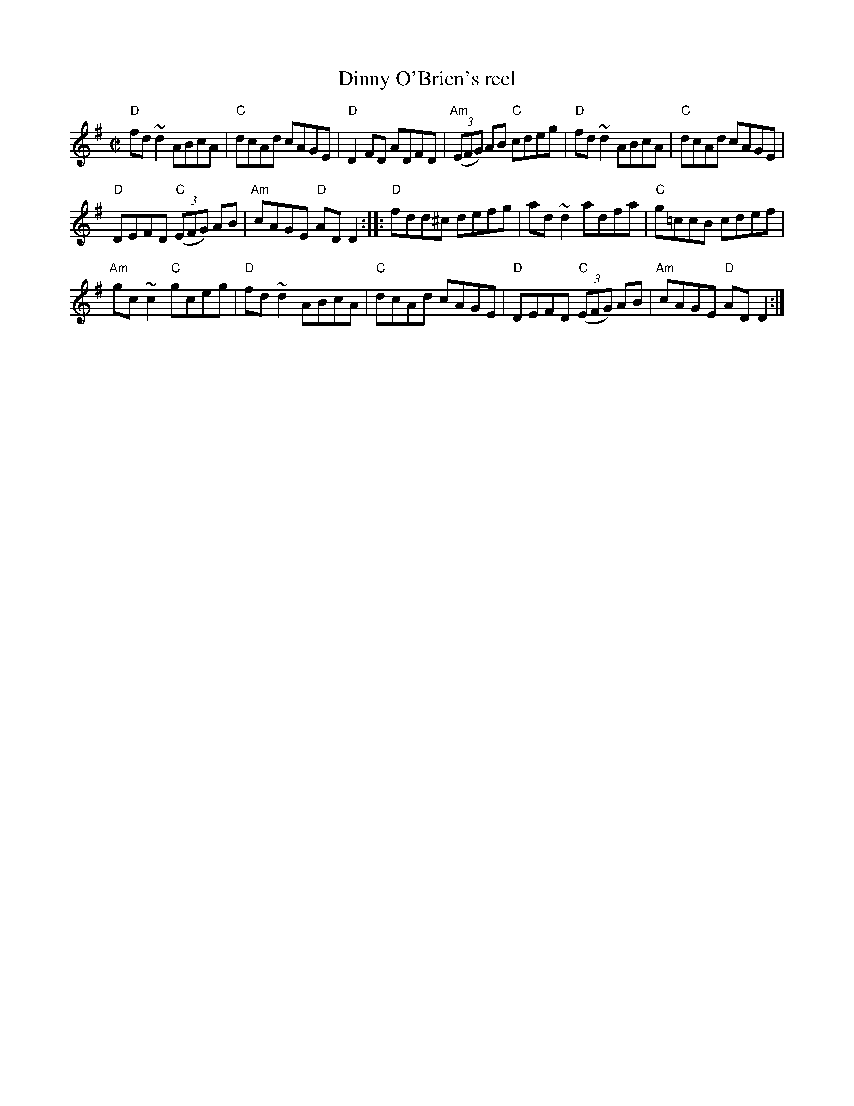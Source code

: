 X:67
T:Dinny O'Brien's reel
R:Reel
S:Richard Darsie's web page
Z:Transcription, chords:Mike Long
M:C|
L:1/8
K:G
"D"fd ~d2 ABcA|"C"dcAd cAGE|"D"D2 FD ADFD|\
"Am"(3(EFG) AB "C"cdeg|"D"fd ~d2 ABcA|"C"dcAd cAGE|
"D"DEFD "C"(3(EFG) AB|"Am"cAGE "D"AD D2:|\
|:"D"fdd^c defg|\
ad ~d2 adfa|"C"g=ccB cdef|
"Am"gc ~c2 "C"gceg|"D"fd ~d2 ABcA|"C"dcAd cAGE|\
"D"DEFD "C"(3(EFG) AB|"Am"cAGE "D"AD D2:|
